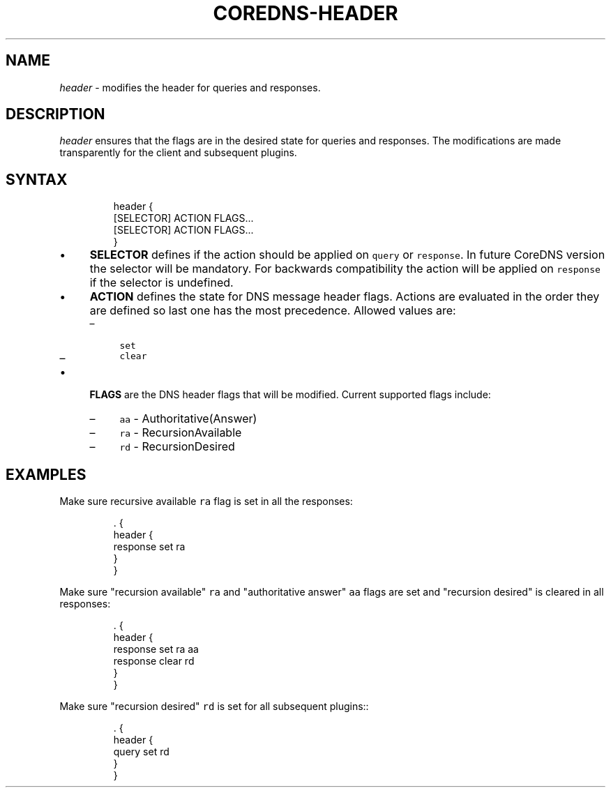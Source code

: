 .\" Generated by Mmark Markdown Processer - mmark.miek.nl
.TH "COREDNS-HEADER" 7 "February 2025" "CoreDNS" "CoreDNS Plugins"

.SH "NAME"
.PP
\fIheader\fP - modifies the header for queries and responses.

.SH "DESCRIPTION"
.PP
\fIheader\fP ensures that the flags are in the desired state for queries and responses.
The modifications are made transparently for the client and subsequent plugins.

.SH "SYNTAX"
.PP
.RS

.nf
header {
    [SELECTOR] ACTION FLAGS...
    [SELECTOR] ACTION FLAGS...
}

.fi
.RE

.IP \(bu 4
\fBSELECTOR\fP defines if the action should be applied on \fB\fCquery\fR or \fB\fCresponse\fR. In future CoreDNS version the selector will be mandatory. For backwards compatibility the action will be applied on \fB\fCresponse\fR if the selector is undefined.
.IP \(bu 4
\fBACTION\fP defines the state for DNS message header flags. Actions are evaluated in the order they are defined so last one has the
most precedence. Allowed values are:

.RS
.IP \(en 4
\fB\fCset\fR
.IP \(en 4
\fB\fCclear\fR

.RE
.IP \(bu 4
\fBFLAGS\fP are the DNS header flags that will be modified. Current supported flags include:

.RS
.IP \(en 4
\fB\fCaa\fR - Authoritative(Answer)
.IP \(en 4
\fB\fCra\fR - RecursionAvailable
.IP \(en 4
\fB\fCrd\fR - RecursionDesired

.RE


.SH "EXAMPLES"
.PP
Make sure recursive available \fB\fCra\fR flag is set in all the responses:

.PP
.RS

.nf
\&. {
    header {
        response set ra
    }
}

.fi
.RE

.PP
Make sure "recursion available" \fB\fCra\fR and "authoritative answer" \fB\fCaa\fR flags are set and "recursion desired" is cleared in all responses:

.PP
.RS

.nf
\&. {
    header {
        response set ra aa
        response clear rd
    }
}

.fi
.RE

.PP
Make sure "recursion desired" \fB\fCrd\fR is set for all subsequent plugins::

.PP
.RS

.nf
\&. {
    header {
        query set rd
    }
}

.fi
.RE

